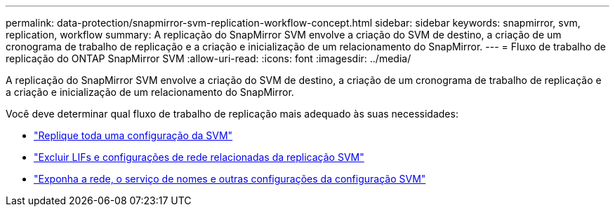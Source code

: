 ---
permalink: data-protection/snapmirror-svm-replication-workflow-concept.html 
sidebar: sidebar 
keywords: snapmirror, svm, replication, workflow 
summary: A replicação do SnapMirror SVM envolve a criação do SVM de destino, a criação de um cronograma de trabalho de replicação e a criação e inicialização de um relacionamento do SnapMirror. 
---
= Fluxo de trabalho de replicação do ONTAP SnapMirror SVM
:allow-uri-read: 
:icons: font
:imagesdir: ../media/


[role="lead"]
A replicação do SnapMirror SVM envolve a criação do SVM de destino, a criação de um cronograma de trabalho de replicação e a criação e inicialização de um relacionamento do SnapMirror.

Você deve determinar qual fluxo de trabalho de replicação mais adequado às suas necessidades:

* link:../data-protection/replicate-entire-svm-config-task.html["Replique toda uma configuração da SVM"]
* link:../data-protection/exclude-lifs-svm-replication-task.html["Excluir LIFs e configurações de rede relacionadas da replicação SVM"]
* link:../data-protection/exclude-network-name-service-svm-replication-task.html["Exponha a rede, o serviço de nomes e outras configurações da configuração SVM"]


